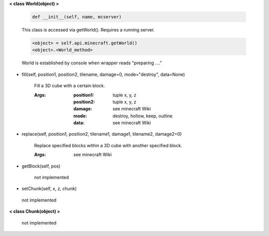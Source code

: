 
**< class World(object) >**

    .. code:: python

        def __init__(self, name, mcserver)

    ..

    This class is accessed via getWorld().  Requires a running server.

    .. code:: python

        <object> = self.api.minecraft.getWorld()
        <object>.<World_method>
    ..

    World is established by console when wrapper reads "preparing ...."

    

-  fill(self, position1, position2, tilename, damage=0, mode="destroy", data=None)

        Fill a 3D cube with a certain block.

        :Args:
            :position1: tuple x, y, z
            :position2: tuple x, y, z
            :damage: see minecraft Wiki
            :mode: destroy, hollow, keep, outline
            :data: see minecraft Wiki

        

-  replace(self, position1, position2, tilename1, damage1, tilename2, damage2=0)

        Replace specified blocks within a 3D cube with another specified block.

        :Args: see minecraft Wiki

        

-  getBlock(self, pos)

        not implemented

        

-  setChunk(self, x, z, chunk)
 not implemented 

**< class Chunk(object) >**

    not implemented

    
